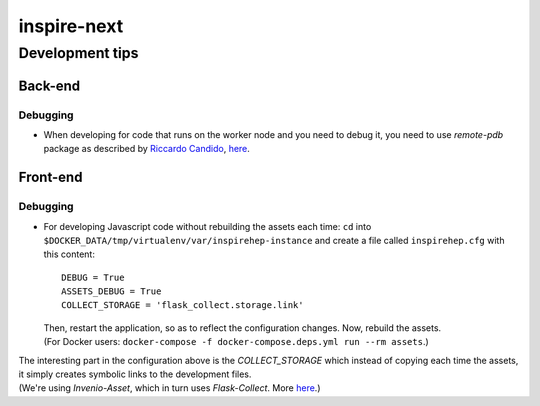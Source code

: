 ============
inspire-next
============ 

****************
Development tips
****************

Back-end
===============

Debugging
^^^^^^^^^
- When developing for code that runs on the worker node and you need to debug it, you need to use 
  `remote-pdb` package as described by `Riccardo Candido <https://github.com/rikirenz>`_, `here <https://github.com/inspirehep/inspire-next/pull/1946#discussion_r104183272>`_.


Front-end
===============

Debugging
^^^^^^^^^
- For developing Javascript code without rebuilding the assets each time:  
  ``cd`` into ``$DOCKER_DATA/tmp/virtualenv/var/inspirehep-instance`` and create a file called ``inspirehep.cfg`` with this content:  

  ::

      DEBUG = True  
      ASSETS_DEBUG = True
      COLLECT_STORAGE = 'flask_collect.storage.link'
  
  | Then, restart the application, so as to reflect the configuration changes. Now, rebuild the assets.
  | (For Docker users: ``docker-compose -f docker-compose.deps.yml run --rm assets``.)

|  The interesting part in the configuration above is the `COLLECT_STORAGE` which instead of copying each time the assets, it simply creates symbolic links to 
  the development files.  
|  (We're using `Invenio-Asset`, which in turn uses `Flask-Collect`. More `here <https://pythonhosted.org/invenio-assets/configuration.html>`__.)
